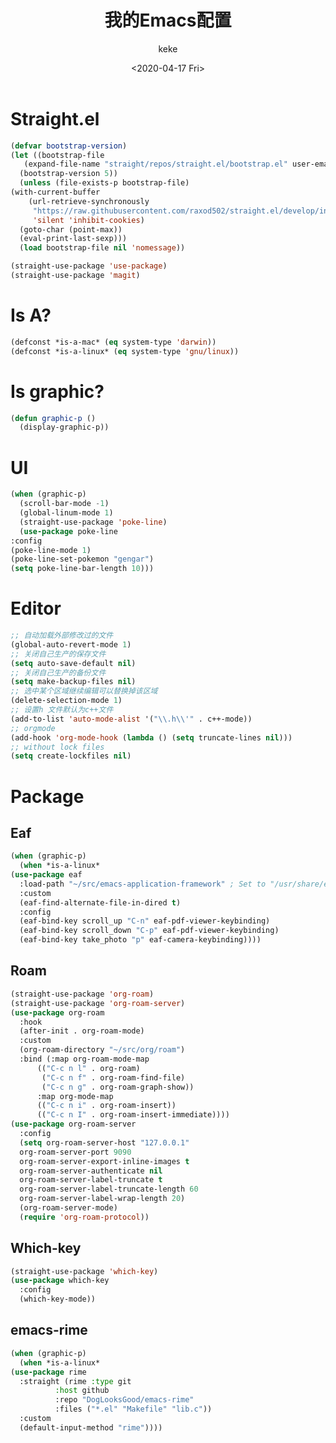 #+title: 我的Emacs配置
#+author: keke
#+email: liushike1997@gmail.com
#+date: <2020-04-17 Fri>
#+export_file_name: ~/keke-cute.github.io/blog/myemacsconf.html
#+options: creator:t author:t
#+HTML_HEAD: <link rel="stylesheet" type="text/css" href="css/m-dark.css" />
#+HTML_HEAD_EXTRA: <link rel="stylesheet" href="https://fonts.googleapis.com/css?family=Source+Code+Pro:400,400i,600%7CSource+Sans+Pro:400,400i,600&amp;subset=latin-ext" />
#+HTML_HEAD_EXTRA: <meta name="viewport" content="width=device-width, initial-scale=1.0" />
#+OPTIONS: html-style:nil
* Straight.el
  #+begin_src emacs-lisp
    (defvar bootstrap-version)
    (let ((bootstrap-file
	   (expand-file-name "straight/repos/straight.el/bootstrap.el" user-emacs-directory))
	  (bootstrap-version 5))
      (unless (file-exists-p bootstrap-file)
	(with-current-buffer
	    (url-retrieve-synchronously
	     "https://raw.githubusercontent.com/raxod502/straight.el/develop/install.el"
	     'silent 'inhibit-cookies)
	  (goto-char (point-max))
	  (eval-print-last-sexp)))
      (load bootstrap-file nil 'nomessage))
  #+end_src
  #+begin_src emacs-lisp
    (straight-use-package 'use-package)
    (straight-use-package 'magit)
  #+end_src
* Is A?
  #+begin_src emacs-lisp
    (defconst *is-a-mac* (eq system-type 'darwin))
    (defconst *is-a-linux* (eq system-type 'gnu/linux))
  #+end_src
* Is graphic?
  #+begin_src emacs-lisp
    (defun graphic-p ()
      (display-graphic-p))
  #+end_src
* UI
  #+begin_src emacs-lisp
    (when (graphic-p) 
      (scroll-bar-mode -1)
      (global-linum-mode 1)
      (straight-use-package 'poke-line)
      (use-package poke-line
	:config
	(poke-line-mode 1)
	(poke-line-set-pokemon "gengar")
	(setq poke-line-bar-length 10)))
  #+end_src
* Editor
  #+begin_src emacs-lisp
    ;; 自动加载外部修改过的文件
    (global-auto-revert-mode 1)
    ;; 关闭自己生产的保存文件
    (setq auto-save-default nil)
    ;; 关闭自己生产的备份文件
    (setq make-backup-files nil)
    ;; 选中某个区域继续编辑可以替换掉该区域
    (delete-selection-mode 1)
    ;; 设置h 文件默认为c++文件
    (add-to-list 'auto-mode-alist '("\\.h\\'" . c++-mode))
    ;; orgmode
    (add-hook 'org-mode-hook (lambda () (setq truncate-lines nil)))
    ;; without lock files
    (setq create-lockfiles nil)
  #+end_src
* Package
** Eaf
   #+begin_src emacs-lisp
     (when (graphic-p)
       (when *is-a-linux*
	 (use-package eaf
	   :load-path "~/src/emacs-application-framework" ; Set to "/usr/share/emacs/site-lisp/eaf" if installed from AUR
	   :custom
	   (eaf-find-alternate-file-in-dired t)
	   :config
	   (eaf-bind-key scroll_up "C-n" eaf-pdf-viewer-keybinding)
	   (eaf-bind-key scroll_down "C-p" eaf-pdf-viewer-keybinding)
	   (eaf-bind-key take_photo "p" eaf-camera-keybinding))))
   #+end_src
** Roam
   #+begin_src emacs-lisp
     (straight-use-package 'org-roam)
     (straight-use-package 'org-roam-server)
     (use-package org-roam
       :hook
       (after-init . org-roam-mode)
       :custom
       (org-roam-directory "~/src/org/roam")
       :bind (:map org-roam-mode-map
		   (("C-c n l" . org-roam)
		    ("C-c n f" . org-roam-find-file)
		    ("C-c n g" . org-roam-graph-show))
		   :map org-mode-map
		   (("C-c n i" . org-roam-insert))
		   (("C-c n I" . org-roam-insert-immediate))))
     (use-package org-roam-server
       :config
       (setq org-roam-server-host "127.0.0.1"
	   org-roam-server-port 9090
	   org-roam-server-export-inline-images t
	   org-roam-server-authenticate nil
	   org-roam-server-label-truncate t
	   org-roam-server-label-truncate-length 60
	   org-roam-server-label-wrap-length 20)
       (org-roam-server-mode)
       (require 'org-roam-protocol))
   #+end_src
** Which-key
   #+begin_src emacs-lisp
     (straight-use-package 'which-key)
     (use-package which-key
       :config
       (which-key-mode))
   #+end_src
** emacs-rime
   #+begin_src emacs-lisp
     (when (graphic-p)
       (when *is-a-linux*
	 (use-package rime
	   :straight (rime :type git
			   :host github
			   :repo "DogLooksGood/emacs-rime"
			   :files ("*.el" "Makefile" "lib.c"))
	   :custom
	   (default-input-method "rime"))))
   #+end_src
